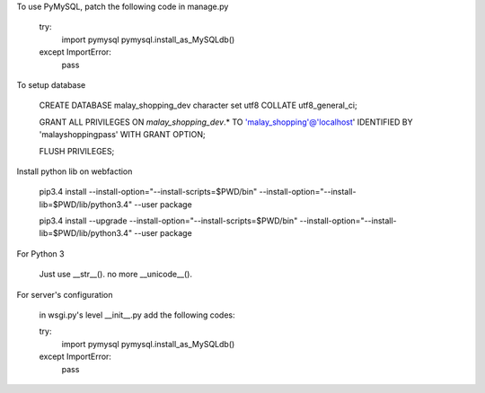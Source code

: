 To use PyMySQL, patch the following code in manage.py

    try:
        import pymysql
        pymysql.install_as_MySQLdb()
    except ImportError:
        pass


To setup database

    CREATE DATABASE malay_shopping_dev character set utf8 COLLATE utf8_general_ci;

    GRANT ALL PRIVILEGES ON `malay_shopping_dev`.* TO 'malay_shopping'@'localhost' IDENTIFIED BY 'malayshoppingpass' WITH GRANT OPTION;

    FLUSH PRIVILEGES;


Install python lib on webfaction

    pip3.4 install --install-option="--install-scripts=$PWD/bin" --install-option="--install-lib=$PWD/lib/python3.4" --user package

    pip3.4 install --upgrade --install-option="--install-scripts=$PWD/bin" --install-option="--install-lib=$PWD/lib/python3.4" --user package


For Python 3

    Just use __str__(). no more __unicode__().


For server's configuration

    in wsgi.py's level __init__.py add the following codes:

    try:
        import pymysql
        pymysql.install_as_MySQLdb()
    except ImportError:
        pass
